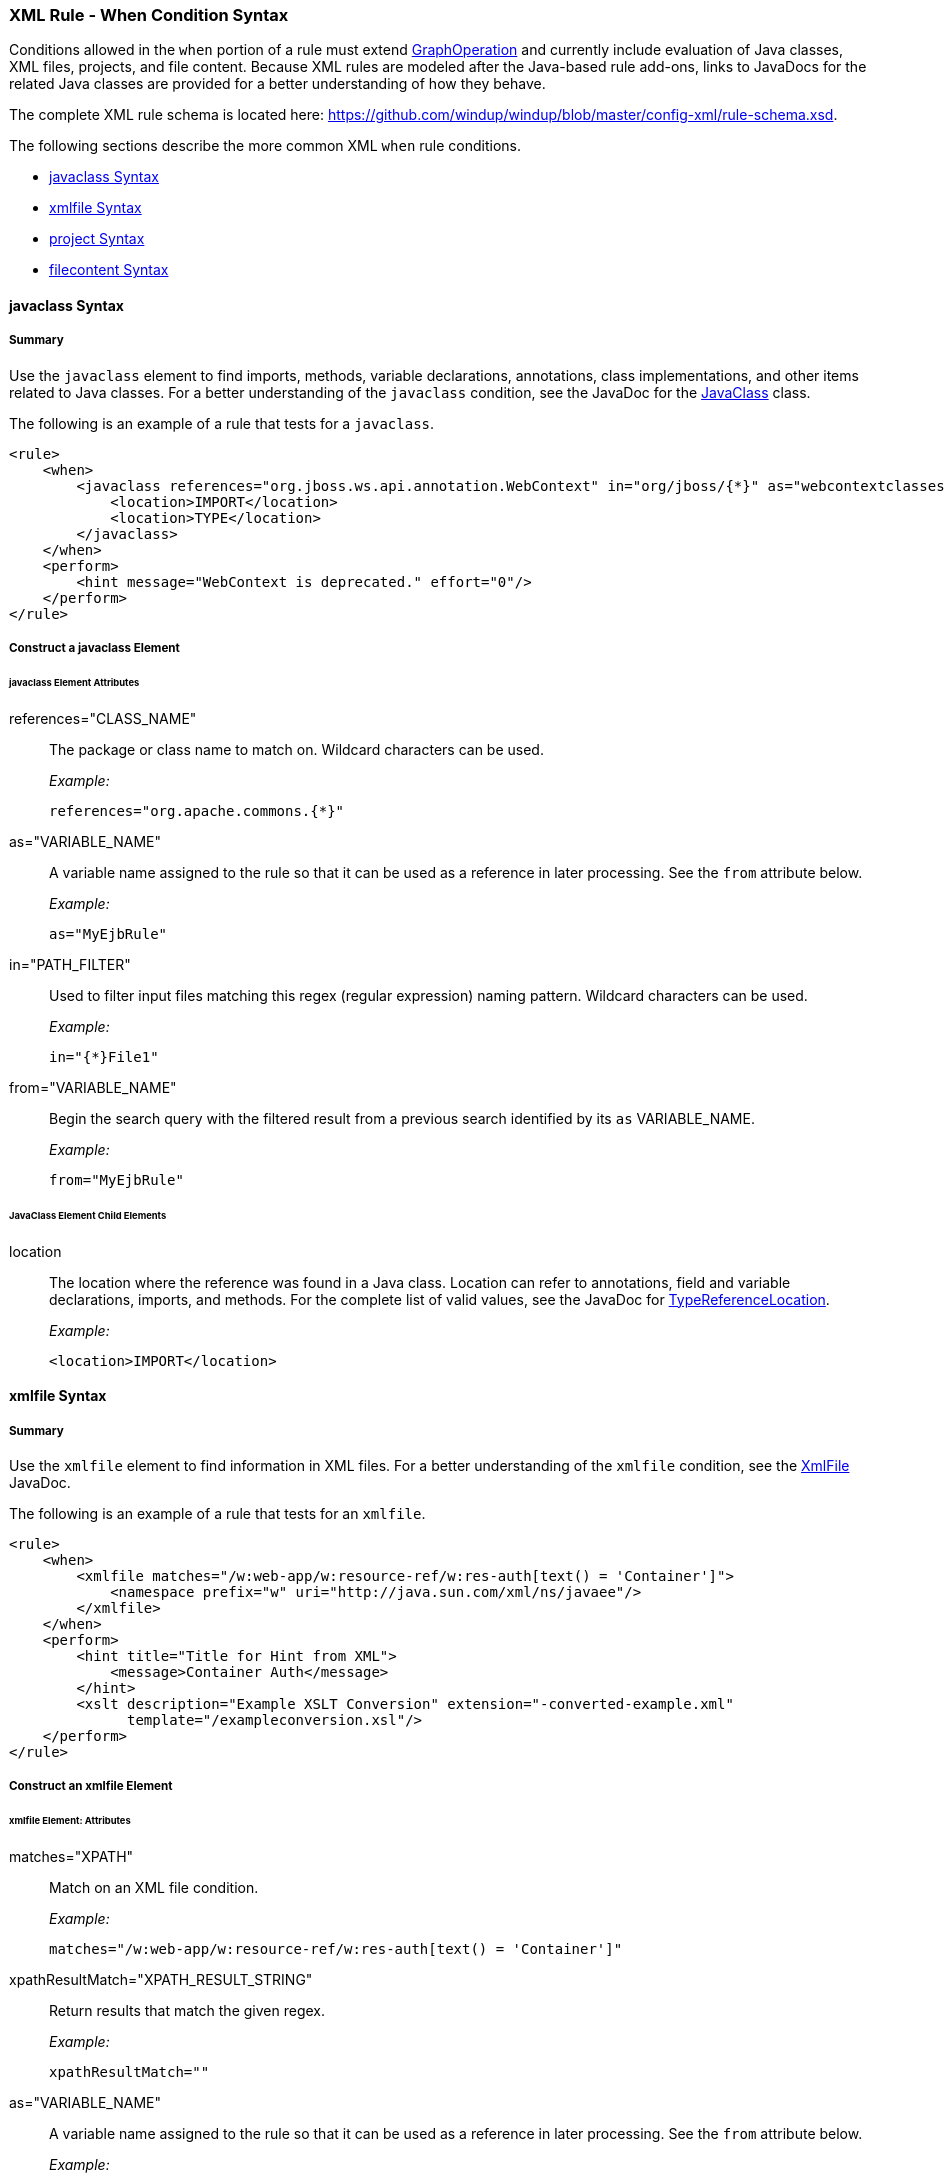 [[Rules-XML-Rule-When-Condition-Syntax]]
=== XML Rule - When Condition Syntax

Conditions allowed in the `when` portion of a rule must extend http://windup.github.io/windup/docs/latest/javadoc/org/jboss/windup/config/operation/GraphOperation.html[GraphOperation] and currently include evaluation of Java classes, XML files, projects, and file content. Because XML rules are modeled after the Java-based rule add-ons, links to JavaDocs for the related Java classes are provided for a better understanding of how they behave. 

The complete XML rule schema is located here: https://github.com/windup/windup/blob/master/config-xml/rule-schema.xsd.

The following sections describe the more common XML `when` rule conditions. 

* xref:javaclass-syntax[javaclass Syntax]
* xref:xmlfile-syntax[xmlfile Syntax]
* xref:project-syntax[project Syntax]
* xref:filecontent-syntax[filecontent Syntax]

[[javaclass-syntax]]
==== javaclass Syntax

===== Summary 

Use the `javaclass` element to find imports, methods, variable declarations, annotations, class implementations, and other items related to Java classes. For a better understanding of the `javaclass` condition, see the JavaDoc for the http://windup.github.io/windup/docs/latest/javadoc/org/jboss/windup/rules/apps/java/condition/JavaClass.html[JavaClass] class.

The following is an example of a rule that tests for a `javaclass`.
[source,xml]
--------
<rule>
    <when>
        <javaclass references="org.jboss.ws.api.annotation.WebContext" in="org/jboss/{*}" as="webcontextclasses">
            <location>IMPORT</location>
            <location>TYPE</location>
        </javaclass>
    </when>
    <perform>
        <hint message="WebContext is deprecated." effort="0"/>
    </perform>
</rule>
--------

===== Construct a javaclass Element

====== javaclass Element Attributes

references="CLASS_NAME":: The package or class name to match on. Wildcard characters can be used.
+
_Example:_
+
[source,xml]
--------
references="org.apache.commons.{*}"
--------
    
as="VARIABLE_NAME":: A variable name assigned to the rule so that it can be used as a reference in later processing. See the `from` attribute below.
+
_Example:_
+
[source,xml]
--------
as="MyEjbRule"
--------

in="PATH_FILTER":: Used to filter input files matching this regex (regular expression) naming pattern. Wildcard characters can be used.
+
_Example:_
+
[source,xml]
--------
in="{*}File1"
--------

from="VARIABLE_NAME":: Begin the search query with the filtered result from a previous search identified by its `as` VARIABLE_NAME. 
+
_Example:_
+
[source,xml]
--------
from="MyEjbRule"
--------

====== JavaClass Element Child Elements

location:: The location where the reference was found in a Java class. Location can refer to annotations, field and variable declarations, imports, and methods. For the complete list of valid values, see the JavaDoc for http://windup.github.io/windup/docs/javadoc/latest/org/jboss/windup/rules/apps/java/scan/ast/TypeReferenceLocation.html[TypeReferenceLocation].
+
_Example:_
+
[source,xml]
--------
<location>IMPORT</location>
--------

[[xmlfile-syntax]]
==== xmlfile Syntax

===== Summary 

Use the `xmlfile` element to find information in XML files. For a better understanding of the `xmlfile` condition, see the http://windup.github.io/windup/docs/latest/javadoc/org/jboss/windup/rules/apps/xml/condition/XmlFile.html[XmlFile] JavaDoc.

The following is an example of a rule that tests for an `xmlfile`.
[source,xml]
--------
<rule>
    <when>
        <xmlfile matches="/w:web-app/w:resource-ref/w:res-auth[text() = 'Container']">
            <namespace prefix="w" uri="http://java.sun.com/xml/ns/javaee"/>
        </xmlfile>
    </when>
    <perform>
        <hint title="Title for Hint from XML">
            <message>Container Auth</message>
        </hint>
        <xslt description="Example XSLT Conversion" extension="-converted-example.xml" 
              template="/exampleconversion.xsl"/>
    </perform>
</rule>
--------

===== Construct an xmlfile Element


====== xmlfile Element: Attributes

matches="XPATH":: Match on an XML file condition.
+
_Example:_
+
[source,xml]
--------
matches="/w:web-app/w:resource-ref/w:res-auth[text() = 'Container']"
--------
    
xpathResultMatch="XPATH_RESULT_STRING":: Return results that match the given regex. 
+
_Example:_
+
[source,xml]
--------
xpathResultMatch=""
--------

as="VARIABLE_NAME":: A variable name assigned to the rule so that it can be used as a reference in later processing. See the `from` attribute below.
+
_Example:_
+
[source,xml]
--------
as="MyEjbRule"
--------

in="PATH_FILTER":: Used to filter input files matching this regex (regular expression) naming pattern. Wildcard characters can be used.
+
_Example:_
+
[source,xml]
--------
in="{*}File1"
--------

from="VARIABLE_NAME":: Begin the search query with the filtered result from a previous search identified by its `as` VARIABLE_NAME. 
+
_Example:_
+
[source,xml]
--------
from="MyEjbRule"
--------

public-id="PUBLIC_ID":: The DTD public-id regex.
+
_Example:_
+
[source,xml]
--------
public-id="public"
--------

====== xmlfile Element: Child Elements

namespace:: The namespace to referenced in XML files. This element contains 2 attributes: The `prefix` and the `uri`.
+
_Example:_
+
[source,xml]
--------
<namespace prefix="abc" uri="http://maven.apache.org/POM/4.0.0"/>
--------

[[project-syntax]]
==== project Syntax

===== Summary 

Use the `project` element to query for the project charateristics. For a better understanding of the `project` condition, see the JavaDoc for the http://windup.github.io/windup/docs/latest/javadoc/org/jboss/windup/project/condition/Project.html[Project] class.

The following is an example of a rule that checks a rule is dependent on the junit in the version between 2.0.0.Final and 2.2.0.Final.
[source,xml]
--------
<rule>
    <when>
        <project>
            <artifact groupId="junit" artifactId="junit" from="2.0.0.Final" to="2.2.0.Final"/>
        </project>
    </when>
    <perform>
        <lineitem message="The project uses junit with the version between 2.0.0.Final and 2.2.0.Final"/>
    </perform>
</rule>
--------

===== Construct a project Element

====== project Element Attributes

The `project` element is used to match against the project as a whole. You can use this condition to query for dependencies of the project. It does not have any attributes itself.

====== project Element Child Elements

artifact:: Subcondition used within `project` to query against project dependencies. This element contains the following attributes: 

* groupId="PROJECT_GROUP_ID"
+
Match on the project `<groupId>` of the dependency

* artifactId="PROJECT_ARTIFACT_ID"
Match on the project `<artifactId>` of the dependency

* fromVersion="FROM_VERSION"
+
Specify the lower version bound of the artifact. For example `2.0.0.Final`

* toVersion="TO_VERSION"
+
Specify the upper version bound of the artifact. For example `2.2.0.Final`

[[filecontent-syntax]]
==== filecontent Syntax

Use the `filecontent` element to find strings or text within files, for example, a line in a Properties file. For a better understanding of the `filecontent` condition, see the JavaDoc for the http://windup.github.io/windup/docs/latest/javadoc/org/jboss/windup/rules/files/condition/FileContent.html[FileContent] class.

